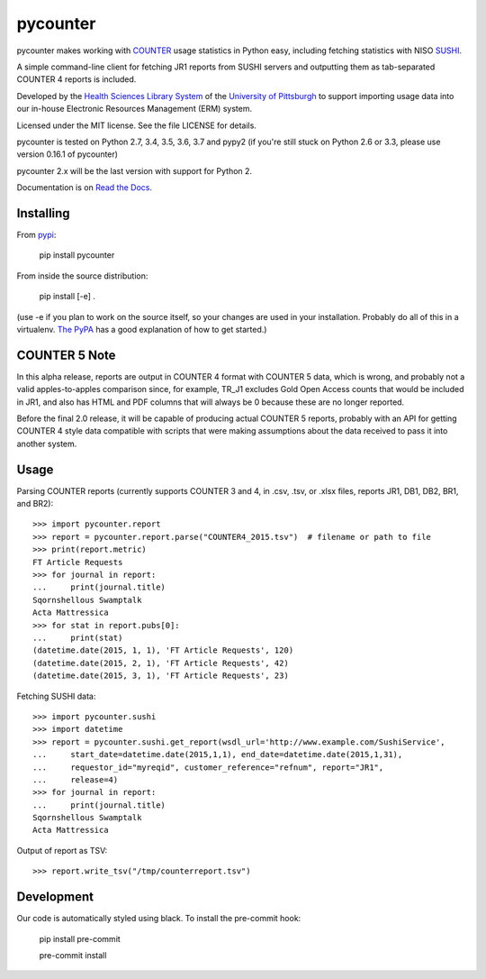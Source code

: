 pycounter
=========

.. image:: https://travis-ci.org/pitthsls/pycounter.svg?branch=master
    :target: https://travis-ci.org/pitthsls/pycounter
    
.. image:: https://ci.appveyor.com/api/projects/status/lochuaf25fa9inru/branch/master?svg=true
    :target: https://ci.appveyor.com/project/Wooble/pycounter/branch/master

.. image:: https://coveralls.io/repos/pitthsls/pycounter/badge.svg?branch=master
    :target: https://coveralls.io/r/pitthsls/pycounter?branch=master

.. image:: https://img.shields.io/pypi/v/pycounter.svg
    :target: https://pypi.org/project/pycounter/
    :alt: Latest Version

.. image:: https://readthedocs.org/projects/pycounter/badge/?version=stable
    :target: https://readthedocs.org/projects/pycounter/?badge=stable
    :alt: Documentation Status

.. image:: https://img.shields.io/badge/code%20style-black-000000.svg
    :target: https://github.com/ambv/black


pycounter makes working with `COUNTER <http://www.projectcounter.org/>`_
usage statistics in Python easy, including fetching statistics with NISO
`SUSHI <http://www.niso.org/workrooms/sushi>`_.

A simple command-line client for fetching JR1 reports from SUSHI servers
and outputting them as tab-separated COUNTER 4 reports is included.

Developed by the `Health Sciences Library System <http://www.hsls.pitt.edu>`_ 
of the `University of Pittsburgh <http://www.pitt.edu>`_  to support importing
usage data into our in-house Electronic Resources Management (ERM) system.

Licensed under the MIT license. See the file LICENSE for details.

pycounter is tested on Python 2.7, 3.4, 3.5, 3.6, 3.7 and pypy2 (if you're still
stuck on Python 2.6 or 3.3, please use version 0.16.1 of pycounter)

pycounter 2.x will be the last version with support for Python 2.

Documentation is on `Read the Docs <http://pycounter.readthedocs.io>`_.


Installing
----------
From `pypi <https://pypi.org/project/pycounter/>`_:

    pip install pycounter

From inside the source distribution:

    pip install [-e] .

(use -e if you plan to work on the source itself, so your changes are used in your installation.
Probably do all of this in a virtualenv. `The PyPA <https://packaging.python.org/tutorials/installing-packages/>`_
has a good explanation of how to get started.)


COUNTER 5 Note
--------------

In this alpha release, reports are output in COUNTER 4 format with COUNTER 5 data,
which is wrong, and probably not a valid apples-to-apples comparison since, for example,
TR_J1 excludes Gold Open Access counts that would be included in JR1, and also has
HTML and PDF columns that will always be 0 because these are no longer reported.

Before the final 2.0 release, it will be capable of producing actual COUNTER 5 reports,
probably with an API for getting COUNTER 4 style data compatible with scripts that
were making assumptions about the data received to pass it into another system.

Usage
-----

Parsing COUNTER reports (currently supports COUNTER 3 and 4, in .csv, .tsv, 
or .xlsx files, reports JR1, DB1, DB2, BR1, and BR2)::

    >>> import pycounter.report
    >>> report = pycounter.report.parse("COUNTER4_2015.tsv")  # filename or path to file
    >>> print(report.metric)
    FT Article Requests
    >>> for journal in report:
    ...     print(journal.title)
    Sqornshellous Swamptalk
    Acta Mattressica
    >>> for stat in report.pubs[0]:
    ...     print(stat)
    (datetime.date(2015, 1, 1), 'FT Article Requests', 120)
    (datetime.date(2015, 2, 1), 'FT Article Requests', 42)
    (datetime.date(2015, 3, 1), 'FT Article Requests', 23)
    
Fetching SUSHI data::

    >>> import pycounter.sushi
    >>> import datetime
    >>> report = pycounter.sushi.get_report(wsdl_url='http://www.example.com/SushiService',
    ...     start_date=datetime.date(2015,1,1), end_date=datetime.date(2015,1,31),
    ...     requestor_id="myreqid", customer_reference="refnum", report="JR1",
    ...     release=4)
    >>> for journal in report:
    ...     print(journal.title)
    Sqornshellous Swamptalk
    Acta Mattressica

Output of report as TSV::

    >>> report.write_tsv("/tmp/counterreport.tsv")


Development
-----------
Our code is automatically styled using black. To install the pre-commit hook:

    pip install pre-commit

    pre-commit install

